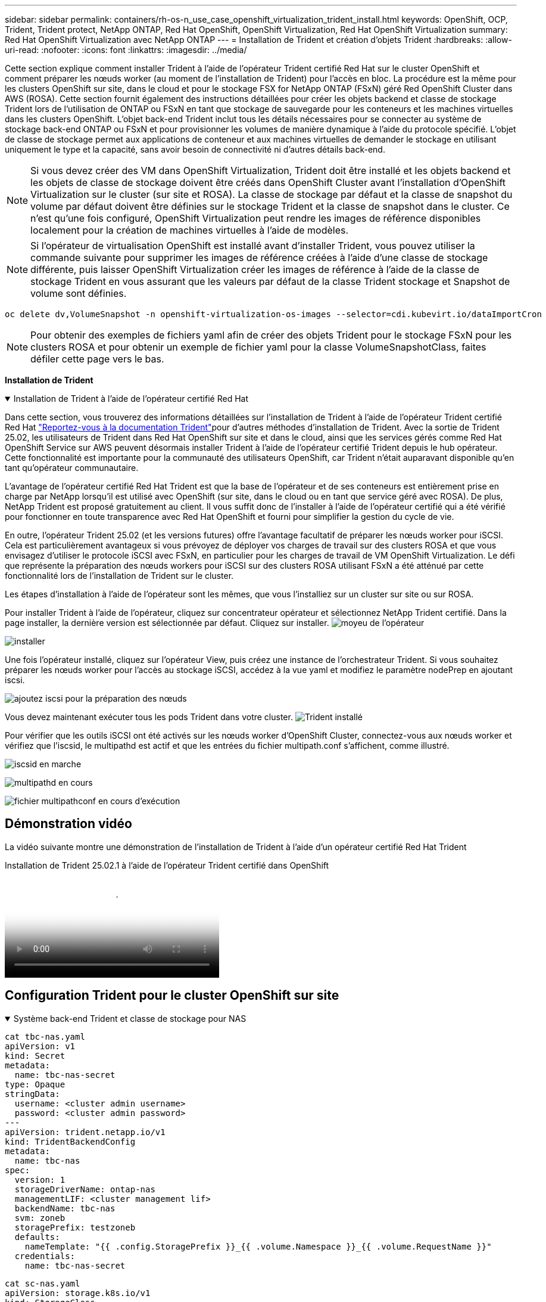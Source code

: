 ---
sidebar: sidebar 
permalink: containers/rh-os-n_use_case_openshift_virtualization_trident_install.html 
keywords: OpenShift, OCP, Trident, Trident protect, NetApp ONTAP, Red Hat OpenShift, OpenShift Virtualization, Red Hat OpenShift Virtualization 
summary: Red Hat OpenShift Virtualization avec NetApp ONTAP 
---
= Installation de Trident et création d'objets Trident
:hardbreaks:
:allow-uri-read: 
:nofooter: 
:icons: font
:linkattrs: 
:imagesdir: ../media/


[role="lead"]
Cette section explique comment installer Trident à l'aide de l'opérateur Trident certifié Red Hat sur le cluster OpenShift et comment préparer les nœuds worker (au moment de l'installation de Trident) pour l'accès en bloc. La procédure est la même pour les clusters OpenShift sur site, dans le cloud et pour le stockage FSX for NetApp ONTAP (FSxN) géré Red OpenShift Cluster dans AWS (ROSA). Cette section fournit également des instructions détaillées pour créer les objets backend et classe de stockage Trident lors de l'utilisation de ONTAP ou FSxN en tant que stockage de sauvegarde pour les conteneurs et les machines virtuelles dans les clusters OpenShift. L'objet back-end Trident inclut tous les détails nécessaires pour se connecter au système de stockage back-end ONTAP ou FSxN et pour provisionner les volumes de manière dynamique à l'aide du protocole spécifié. L'objet de classe de stockage permet aux applications de conteneur et aux machines virtuelles de demander le stockage en utilisant uniquement le type et la capacité, sans avoir besoin de connectivité ni d'autres détails back-end.


NOTE: Si vous devez créer des VM dans OpenShift Virtualization, Trident doit être installé et les objets backend et les objets de classe de stockage doivent être créés dans OpenShift Cluster avant l'installation d'OpenShift Virtualization sur le cluster (sur site et ROSA). La classe de stockage par défaut et la classe de snapshot du volume par défaut doivent être définies sur le stockage Trident et la classe de snapshot dans le cluster. Ce n'est qu'une fois configuré, OpenShift Virtualization peut rendre les images de référence disponibles localement pour la création de machines virtuelles à l'aide de modèles.


NOTE: Si l'opérateur de virtualisation OpenShift est installé avant d'installer Trident, vous pouvez utiliser la commande suivante pour supprimer les images de référence créées à l'aide d'une classe de stockage différente, puis laisser OpenShift Virtualization créer les images de référence à l'aide de la classe de stockage Trident en vous assurant que les valeurs par défaut de la classe Trident stockage et Snapshot de volume sont définies.

[source, yaml]
----
oc delete dv,VolumeSnapshot -n openshift-virtualization-os-images --selector=cdi.kubevirt.io/dataImportCron
----

NOTE: Pour obtenir des exemples de fichiers yaml afin de créer des objets Trident pour le stockage FSxN pour les clusters ROSA et pour obtenir un exemple de fichier yaml pour la classe VolumeSnapshotClass, faites défiler cette page vers le bas.

**Installation de Trident**

.Installation de Trident à l'aide de l'opérateur certifié Red Hat
[%collapsible%open]
====
Dans cette section, vous trouverez des informations détaillées sur l'installation de Trident à l'aide de l'opérateur Trident certifié Red Hat link:https://docs.netapp.com/us-en/trident/trident-get-started/kubernetes-deploy.html["Reportez-vous à la documentation Trident"]pour d'autres méthodes d'installation de Trident. Avec la sortie de Trident 25.02, les utilisateurs de Trident dans Red Hat OpenShift sur site et dans le cloud, ainsi que les services gérés comme Red Hat OpenShift Service sur AWS peuvent désormais installer Trident à l'aide de l'opérateur certifié Trident depuis le hub opérateur. Cette fonctionnalité est importante pour la communauté des utilisateurs OpenShift, car Trident n'était auparavant disponible qu'en tant qu'opérateur communautaire.

L'avantage de l'opérateur certifié Red Hat Trident est que la base de l'opérateur et de ses conteneurs est entièrement prise en charge par NetApp lorsqu'il est utilisé avec OpenShift (sur site, dans le cloud ou en tant que service géré avec ROSA). De plus, NetApp Trident est proposé gratuitement au client. Il vous suffit donc de l'installer à l'aide de l'opérateur certifié qui a été vérifié pour fonctionner en toute transparence avec Red Hat OpenShift et fourni pour simplifier la gestion du cycle de vie.

En outre, l'opérateur Trident 25.02 (et les versions futures) offre l'avantage facultatif de préparer les nœuds worker pour iSCSI. Cela est particulièrement avantageux si vous prévoyez de déployer vos charges de travail sur des clusters ROSA et que vous envisagez d'utiliser le protocole iSCSI avec FSxN, en particulier pour les charges de travail de VM OpenShift Virtualization. Le défi que représente la préparation des nœuds workers pour iSCSI sur des clusters ROSA utilisant FSxN a été atténué par cette fonctionnalité lors de l'installation de Trident sur le cluster.

Les étapes d'installation à l'aide de l'opérateur sont les mêmes, que vous l'installiez sur un cluster sur site ou sur ROSA.

Pour installer Trident à l'aide de l'opérateur, cliquez sur concentrateur opérateur et sélectionnez NetApp Trident certifié. Dans la page installer, la dernière version est sélectionnée par défaut. Cliquez sur installer. image:rh-os-n_use_case_openshift_virtualization_trident_install_img1.png["moyeu de l'opérateur"]

image:rh-os-n_use_case_openshift_virtualization_trident_install_img2.png["installer"]

Une fois l'opérateur installé, cliquez sur l'opérateur View, puis créez une instance de l'orchestrateur Trident. Si vous souhaitez préparer les nœuds worker pour l'accès au stockage iSCSI, accédez à la vue yaml et modifiez le paramètre nodePrep en ajoutant iscsi.

image:rh-os-n_use_case_openshift_virtualization_trident_install_img3.png["ajoutez iscsi pour la préparation des nœuds"]

Vous devez maintenant exécuter tous les pods Trident dans votre cluster. image:rh-os-n_use_case_openshift_virtualization_trident_install_img4.png["Trident installé"]

Pour vérifier que les outils iSCSI ont été activés sur les nœuds worker d'OpenShift Cluster, connectez-vous aux nœuds worker et vérifiez que l'iscsid, le multipathd est actif et que les entrées du fichier multipath.conf s'affichent, comme illustré.

image:rh-os-n_use_case_openshift_virtualization_trident_install_img5.png["iscsid en marche"]

image:rh-os-n_use_case_openshift_virtualization_trident_install_img6.png["multipathd en cours"]

image:rh-os-n_use_case_openshift_virtualization_trident_install_img7.png["fichier multipathconf en cours d'exécution"]

====


== Démonstration vidéo

La vidéo suivante montre une démonstration de l'installation de Trident à l'aide d'un opérateur certifié Red Hat Trident

.Installation de Trident 25.02.1 à l'aide de l'opérateur Trident certifié dans OpenShift
video::15c225f3-13ef-41ba-b255-b2d500f927c0[panopto,width=360]


== Configuration Trident pour le cluster OpenShift sur site

.Système back-end Trident et classe de stockage pour NAS
[%collapsible%open]
====
[source, yaml]
----
cat tbc-nas.yaml
apiVersion: v1
kind: Secret
metadata:
  name: tbc-nas-secret
type: Opaque
stringData:
  username: <cluster admin username>
  password: <cluster admin password>
---
apiVersion: trident.netapp.io/v1
kind: TridentBackendConfig
metadata:
  name: tbc-nas
spec:
  version: 1
  storageDriverName: ontap-nas
  managementLIF: <cluster management lif>
  backendName: tbc-nas
  svm: zoneb
  storagePrefix: testzoneb
  defaults:
    nameTemplate: "{{ .config.StoragePrefix }}_{{ .volume.Namespace }}_{{ .volume.RequestName }}"
  credentials:
    name: tbc-nas-secret
----
[source, yaml]
----
cat sc-nas.yaml
apiVersion: storage.k8s.io/v1
kind: StorageClass
metadata:
  name: sc-nas
provisioner: csi.trident.netapp.io
parameters:
  backendType: "ontap-nas"
  media: "ssd"
  provisioningType: "thin"
  snapshots: "true"
allowVolumeExpansion: true
----
====
.Système back-end Trident et classe de stockage pour iSCSI
[%collapsible%open]
====
[source, yaml]
----
# cat tbc-iscsi.yaml
apiVersion: v1
kind: Secret
metadata:
  name: backend-tbc-ontap-iscsi-secret
type: Opaque
stringData:
  username: <cluster admin username>
  password: <cluster admin password>
---
apiVersion: trident.netapp.io/v1
kind: TridentBackendConfig
metadata:
  name: ontap-iscsi
spec:
  version: 1
  storageDriverName: ontap-san
  managementLIF: <management LIF>
  backendName: ontap-iscsi
  svm: <SVM name>
  credentials:
    name: backend-tbc-ontap-iscsi-secret
----
[source, yaml]
----
# cat sc-iscsi.yaml
apiVersion: storage.k8s.io/v1
kind: StorageClass
metadata:
  name: sc-iscsi
provisioner: csi.trident.netapp.io
parameters:
  backendType: "ontap-san"
  media: "ssd"
  provisioningType: "thin"
  fsType: ext4
  snapshots: "true"
allowVolumeExpansion: true
----
====
.Backend Trident et classe de stockage pour NVMe/TCP
[%collapsible%open]
====
[source, yaml]
----
# cat tbc-nvme.yaml
apiVersion: v1
kind: Secret
metadata:
  name: backend-tbc-ontap-nvme-secret
type: Opaque
stringData:
  username: <cluster admin password>
  password: <cluster admin password>
---
apiVersion: trident.netapp.io/v1
kind: TridentBackendConfig
metadata:
  name: backend-tbc-ontap-nvme
spec:
  version: 1
  storageDriverName: ontap-san
  managementLIF: <cluster management LIF>
  backendName: backend-tbc-ontap-nvme
  svm: <SVM name>
  credentials:
    name: backend-tbc-ontap-nvme-secret
----
[source, yaml]
----
# cat sc-nvme.yaml
apiVersion: storage.k8s.io/v1
kind: StorageClass
metadata:
  name: sc-nvme
provisioner: csi.trident.netapp.io
parameters:
  backendType: "ontap-san"
  media: "ssd"
  provisioningType: "thin"
  fsType: ext4
  snapshots: "true"
allowVolumeExpansion: true
----
====
.Système back-end Trident et classe de stockage pour FC
[%collapsible%open]
====
[source, yaml]
----
# cat tbc-fc.yaml
apiVersion: v1
kind: Secret
metadata:
  name: tbc-fc-secret
type: Opaque
stringData:
  username: <cluster admin password>
  password: <cluster admin password>
---
apiVersion: trident.netapp.io/v1
kind: TridentBackendConfig
metadata:
  name: tbc-fc
spec:
  version: 1
  storageDriverName: ontap-san
  managementLIF: <cluster mgmt lif>
  backendName: tbc-fc
  svm: openshift-fc
  sanType: fcp
  storagePrefix: demofc
  defaults:
    nameTemplate: "{{ .config.StoragePrefix }}_{{ .volume.Namespace }}_{{ .volume.RequestName }}"
  credentials:
    name: tbc-fc-secret
----
[source, yaml]
----
# cat sc-fc.yaml
apiVersion: storage.k8s.io/v1
kind: StorageClass
metadata:
  name: sc-fc
provisioner: csi.trident.netapp.io
parameters:
  backendType: "ontap-san"
  media: "ssd"
  provisioningType: "thin"
  fsType: ext4
  snapshots: "true"
allowVolumeExpansion: true
----
====


== Configuration Trident pour cluster ROSA utilisant le stockage FSxN

.Back-end et classe de stockage Trident pour NAS FSxN
[%collapsible%open]
====
[source, yaml]
----
#cat tbc-fsx-nas.yaml
apiVersion: v1
kind: Secret
metadata:
  name: backend-fsx-ontap-nas-secret
  namespace: trident
type: Opaque
stringData:
  username: <cluster admin lif>
  password: <cluster admin passwd>
---
apiVersion: trident.netapp.io/v1
kind: TridentBackendConfig
metadata:
  name: backend-fsx-ontap-nas
  namespace: trident
spec:
  version: 1
  backendName: fsx-ontap
  storageDriverName: ontap-nas
  managementLIF: <Management DNS name>
  dataLIF: <NFS DNS name>
  svm: <SVM NAME>
  credentials:
    name: backend-fsx-ontap-nas-secret
----
[source, yaml]
----
# cat sc-fsx-nas.yaml
apiVersion: storage.k8s.io/v1
kind: StorageClass
metadata:
  name: trident-csi
provisioner: csi.trident.netapp.io
parameters:
  backendType: "ontap-nas"
  fsType: "ext4"
allowVolumeExpansion: True
reclaimPolicy: Retain
----
====
.Système back-end et classe de stockage Trident pour iSCSI FSxN
[%collapsible%open]
====
[source, yaml]
----
# cat tbc-fsx-iscsi.yaml
apiVersion: v1
kind: Secret
metadata:
  name: backend-tbc-fsx-iscsi-secret
type: Opaque
stringData:
  username: <cluster admin username>
  password: <cluster admin password>
---
apiVersion: trident.netapp.io/v1
kind: TridentBackendConfig
metadata:
  name: fsx-iscsi
spec:
  version: 1
  storageDriverName: ontap-san
  managementLIF: <management LIF>
  backendName: fsx-iscsi
  svm: <SVM name>
  credentials:
    name: backend-tbc-ontap-iscsi-secret
----
[source, yaml]
----
# cat sc-fsx-iscsi.yaml
apiVersion: storage.k8s.io/v1
kind: StorageClass
metadata:
  name: sc-fsx-iscsi
provisioner: csi.trident.netapp.io
parameters:
  backendType: "ontap-san"
  media: "ssd"
  provisioningType: "thin"
  fsType: ext4
  snapshots: "true"
allowVolumeExpansion: true
----
====


== Création d'une classe d'instantanés de volume Trident

.Classe de snapshots du volume Trident
[%collapsible%open]
====
[source, yaml]
----
# cat snapshot-class.yaml
apiVersion: snapshot.storage.k8s.io/v1
kind: VolumeSnapshotClass
metadata:
  name: trident-snapshotclass
driver: csi.trident.netapp.io
deletionPolicy: Retain
----
====
Une fois que vous avez mis en place les fichiers yaml requis pour la configuration du back-end et la configuration de la classe de stockage, ainsi que les configurations de snapshot, vous pouvez créer le backend Trident , la classe de stockage et les objets de classe de snapshot à l'aide de la commande suivante

[source, yaml]
----
oc create -f <backend-filename.yaml> -n trident
oc create -f < storageclass-filename.yaml>
oc create -f <snapshotclass-filename.yaml>
----


== Définition des valeurs par défaut avec stockage Trident et classe snapshot

.Définition des valeurs par défaut avec stockage Trident et classe snapshot
[%collapsible%open]
====
Vous pouvez désormais définir la classe de stockage Trident requise et la classe de snapshot de volume comme classe par défaut dans le cluster OpenShift.

Comme mentionné précédemment, la définition de la classe de stockage par défaut et de la classe de snapshot de volume est nécessaire pour permettre à OpenShift Virtualization de rendre la source d'image de référence disponible pour créer des machines virtuelles à partir des modèles par défaut.

Vous pouvez définir par défaut la classe de stockage Trident et la classe de snapshots en modifiant l'annotation à partir de la console ou en appliquant des correctifs à partir de la ligne de commande avec les options suivantes.

[source, yaml]
----
storageclass.kubernetes.io/is-default-class:true
or
kubectl patch storageclass standard -p '{"metadata": {"annotations":{"storageclass.kubernetes.io/is-default-class":"true"}}}'

storageclass.kubevirt.io/is-default-virt-class: true
or
kubectl patch storageclass standard -p '{"metadata": {"annotations":{"storageclass.kubevirt.io/is-default-virt-class": "true"}}}'
----
Une fois cette option définie, vous pouvez supprimer tous les objets dv et VolumeSnapShot préexistants à l'aide de la commande suivante :

[source, yaml]
----
oc delete dv,VolumeSnapshot -n openshift-virtualization-os-images --selector=cdi.kubevirt.io/dataImportCron
----
====